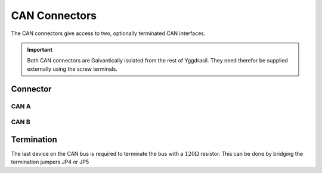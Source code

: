 .. _CanConnector:

CAN Connectors
==============

The CAN connectors give access to two, optionally terminated CAN interfaces. 

.. seealso::
    * :ref:`CAN Hardware Driver <CanInterfaceCpp>`

.. important::
    Both CAN connectors are Galvantically isolated from the rest of Yggdrasil. They need therefor be supplied externally using the screw terminals.

Connector
---------

CAN A
^^^^^

.. image:: assets/cana.png
    :width: 30%
    :alt: CAN A
    :align: center

CAN B
^^^^^

.. image:: assets/canb.png
    :width: 30%
    :alt: CAN B
    :align: center

Termination
-----------

The last device on the CAN bus is required to terminate the bus with a :math:`120\Omega` resistor. This can be done by bridging the termination jumpers JP4 or JP5 